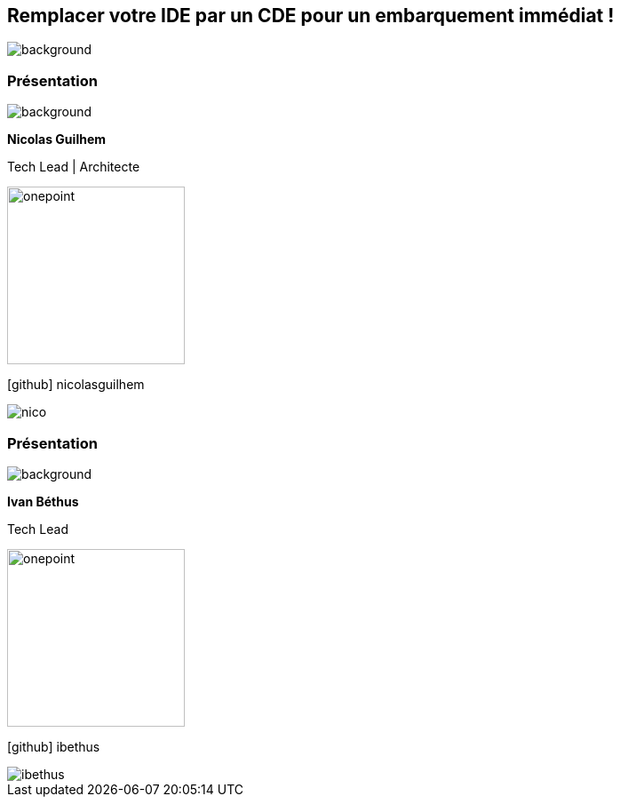 [%auto-animate.columns.is-vcentered.transparency]
== Remplacer votre IDE par un CDE pour un embarquement immédiat !
image::images/main_background.png[background, size=fill]

[%notitle.auto-animate.columns.is-vcentered.transparency]
=== Présentation

image::images/main_background.png[background, size=fill]

[.column.has-text-right.is-two-fifth]
****
[.important-text]
--
*Nicolas Guilhem*

Tech Lead | Architecte
--

image:images/onepoint.png[width=200]

[.vertical-align-middle]
icon:github[] nicolasguilhem

****

[.column]
--
[.rounded]
image::images/nico.png[]
--

[%notitle.auto-animate.columns.is-vcentered.transparency]
=== Présentation

image::images/main_background.png[background, size=fill]

[.column.has-text-right.is-two-fifth]
****
[.important-text]
--
*Ivan Béthus*

Tech Lead
--

image:images/onepoint.png[width=200]

[.vertical-align-middle]
icon:github[] ibethus
****

[.column]
--
[.rounded]
image::images/ibethus.png[]
--
